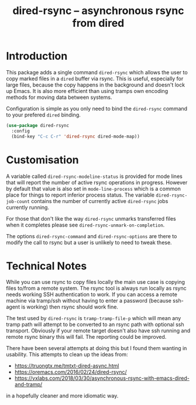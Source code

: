 #+Title: dired-rsync -- asynchronous rsync from dired

[[https://stable.melpa.org/#/dired-rsync][file:https://stable.melpa.org/packages/dired-rsync-badge.svg]]
[[https://melpa.org/#/dired-rsync][file:https://melpa.org/packages/dired-rsync-badge.svg]]

* Introduction

This package adds a single command ~dired-rsync~ which allows the user
to copy marked files in a ~dired~ buffer via rsync. This is useful,
especially for large files, because the copy happens in the background
and doesn't lock up Emacs. It is also more efficient than using tramps
own encoding methods for moving data between systems.

Configuration is simple as you only need to bind the ~dired-rsync~
command to your prefered ~dired~ binding.

#+name: configuring-dired-rsync
#+begin_src emacs-lisp
(use-package dired-rsync
  :config
  (bind-key "C-c C-r" 'dired-rsync dired-mode-map))
#+end_src

* Customisation

A variable called ~dired-rsync-modeline-status~ is provided for mode
lines that will report the number of active rsync operations in
progress. However by default that value is also set in
~mode-line-process~ which is a common place for things to report
inferior process status. The variable ~dired-rsync-job-count~ contains
the number of currently active ~dired-rsync~ jobs currently running.

For those that don't like the way ~dired-rsync~ unmarks transferred
files when it completes please see ~dired-rsync-unmark-on-completion~.

The options ~dired-rsync-command~ and ~dired-rsync-options~ are there
to modify the call to rsync but a user is unlikely to need to tweak
these.

* Technical Notes

While you can use rsync to copy files locally the main use case is
copying files to/from a remote system. The rsync tool is always run
locally as rsync needs working SSH authentication to work. If you can
access a remote machine via tramp/ssh without having to enter a
password (because ssh-agent is working) then rsync should work fine.

The test used by ~dired-rsync~ is ~tramp-tramp-file-p~ which will mean
any tramp path will attempt to be converted to an rsync path with
optional ssh transport. Obviously if your remote target doesn't also
have ssh running and remote rsync binary this will fail. The reporting
could be improved.

There have been several attempts at doing this but I found them
wanting in usability. This attempts to clean up the ideas from:

 - https://truongtx.me/tmtxt-dired-async.html
 - https://oremacs.com/2016/02/24/dired-rsync/
 - https://vxlabs.com/2018/03/30/asynchronous-rsync-with-emacs-dired-and-tramp/

in a hopefully cleaner and more idiomatic way.

